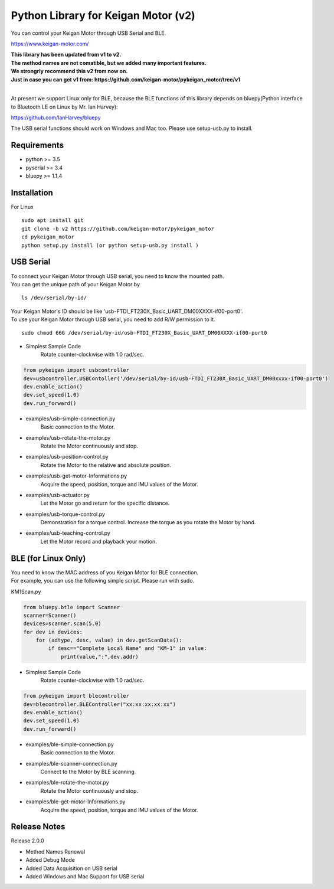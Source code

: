 Python Library for Keigan Motor (v2)
=========================================

You can control your Keigan Motor through USB Serial and BLE.

https://www.keigan-motor.com/

| **This library has been updated from v1 to v2.**  
| **The method names are not comatible, but we added many important features.**
| **We strongrly recommend this v2 from now on.**
| **Just in case you can get v1 from: https://github.com/keigan-motor/pykeigan_motor/tree/v1**
|

At present we support Linux only for BLE, because the BLE functions of this library depends on bluepy(Python interface to Bluetooth LE on Linux by Mr. Ian Harvey):

https://github.com/IanHarvey/bluepy

The USB serial functions should work on Windows and Mac too. Please use setup-usb.py to install.

Requirements
-----------
- python >= 3.5
- pyserial >= 3.4
- bluepy >= 1.1.4

Installation
-----------
For Linux
::

    sudo apt install git
    git clone -b v2 https://github.com/keigan-motor/pykeigan_motor
    cd pykeigan_motor
    python setup.py install (or python setup-usb.py install )

USB Serial
-----------
| To connect your Keigan Motor through USB serial, you need to know the mounted path.
| You can get the unique path of your Keigan Motor by
::

    ls /dev/serial/by-id/

| Your Keigan Motor's ID should be like 'usb-FTDI_FT230X_Basic_UART_DM00XXXX-if00-port0'.
| To use your Keigan Motor through USB serial, you need to add R/W permission to it.
::

    sudo chmod 666 /dev/serial/by-id/usb-FTDI_FT230X_Basic_UART_DM00XXXX-if00-port0

- Simplest Sample Code
    Rotate counter-clockwise with 1.0 rad/sec.

.. code-block:: python

  from pykeigan import usbcontroller
  dev=usbcontroller.USBContoller('/dev/serial/by-id/usb-FTDI_FT230X_Basic_UART_DM00xxxx-if00-port0')
  dev.enable_action()
  dev.set_speed(1.0)
  dev.run_forward()

- examples/usb-simple-connection.py
    Basic connection to the Motor.
- examples/usb-rotate-the-motor.py
    Rotate the Motor continuously and stop.
- examples/usb-position-control.py
    Rotate the Motor to the relative and absolute position.
- examples/usb-get-motor-Informations.py
    Acquire the speed, position, torque and IMU values of the Motor.
- examples/usb-actuator.py
    Let the Motor go and return for the specific distance.
- examples/usb-torque-control.py
    Demonstration for a torque control. Increase the torque as you rotate the Motor by hand.
- examples/usb-teaching-control.py
    Let the Motor record and playback your motion.

BLE (for Linux Only)
-----------
| You need to know the MAC address of you Keigan Motor for BLE connection.
| For example, you can use the following simple script. Please run with sudo.
KM1Scan.py

.. code-block:: python

  from bluepy.btle import Scanner
  scanner=Scanner()
  devices=scanner.scan(5.0)
  for dev in devices:
      for (adtype, desc, value) in dev.getScanData():
          if desc=="Complete Local Name" and "KM-1" in value:
              print(value,":",dev.addr)

- Simplest Sample Code
    Rotate counter-clockwise with 1.0 rad/sec.

.. code-block:: python

  from pykeigan import blecontroller
  dev=blecontroller.BLEController("xx:xx:xx:xx:xx")
  dev.enable_action()
  dev.set_speed(1.0)
  dev.run_forward()

- examples/ble-simple-connection.py
    Basic connection to the Motor.
- examples/ble-scanner-connection.py
    Connect to the Motor by BLE scanning.
- examples/ble-rotate-the-motor.py
    Rotate the Motor continuously and stop.
- examples/ble-get-motor-Informations.py
     Acquire the speed, position, torque and IMU values of the Motor.
    
Release Notes
-----------
Release 2.0.0

- Method Names Renewal
- Added Debug Mode
- Added Data Acquisition on USB serial
- Added Windows and Mac Support for USB serial
